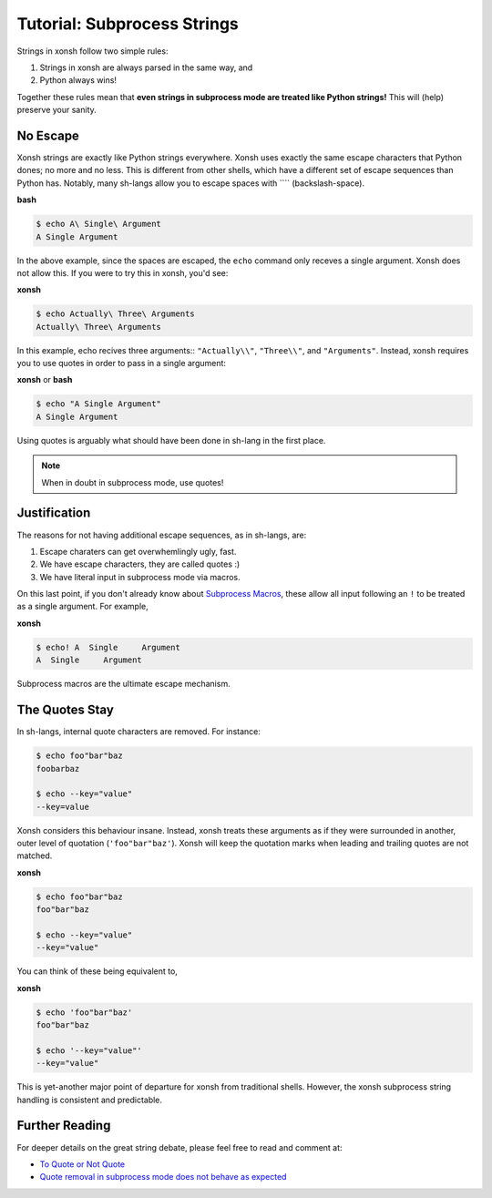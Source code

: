 .. _tutorial_subproc_strings:

************************************
Tutorial: Subprocess Strings
************************************
Strings in xonsh follow two simple rules:

1. Strings in xonsh are always parsed in the same way, and
2. Python always wins!

Together these rules mean that **even strings in subprocess mode are treated
like Python strings!** This will (help) preserve your sanity.

No Escape
=========
Xonsh strings are exactly like Python strings everywhere. Xonsh uses
exactly the same escape characters that Python dones; no more and no less.
This is different from other shells, which have a different set of escape
sequences than Python has.  Notably, many sh-langs allow you to escape
spaces with ``\ `` (backslash-space).

**bash**

.. code-block:: bash

    $ echo A\ Single\ Argument
    A Single Argument

In the above example, since the spaces are escaped, the ``echo`` command
only receves a single argument. Xonsh does not allow this. If you were
to try this in xonsh, you'd see:

**xonsh**

.. code-block:: xonsh

    $ echo Actually\ Three\ Arguments
    Actually\ Three\ Arguments

In this example, echo recives three arguments:: ``"Actually\\"``, ``"Three\\"``,
and ``"Arguments"``. Instead, xonsh requires you to use quotes in order to
pass in a single argument:

**xonsh** or **bash**

.. code-block:: xonsh

    $ echo "A Single Argument"
    A Single Argument

Using quotes is arguably what should have been done in sh-lang in the
first place.

.. note::

    When in doubt in subprocess mode, use quotes!


Justification
=============
The reasons for not having additional escape sequences, as in sh-langs, are:

1. Escape charaters can get overwhemlingly ugly, fast.
2. We have escape characters, they are called quotes :)
3. We have literal input in subprocess mode via macros.

On this last point, if you don't already know about
`Subprocess Macros <tutorial_macros.html#subprocess-macros>`_,
these allow all input following an ``!`` to be treated as a single argument.
For example,

**xonsh**

.. code-block:: xonsh

    $ echo! A  Single     Argument
    A  Single     Argument

Subprocess macros are the ultimate escape mechanism.

The Quotes Stay
===============
In sh-langs, internal quote characters are removed. For instance:

.. code-block:: bash

    $ echo foo"bar"baz
    foobarbaz

    $ echo --key="value"
    --key=value

Xonsh considers this behaviour insane. Instead, xonsh treats these
arguments as if they were surrounded in another, outer level of
quotation (``'foo"bar"baz'``). Xonsh will keep the quotation marks
when leading and trailing quotes are not matched.

**xonsh**

.. code-block:: xonsh

    $ echo foo"bar"baz
    foo"bar"baz

    $ echo --key="value"
    --key="value"

You can think of these being equivalent to,


**xonsh**

.. code-block:: xonsh

    $ echo 'foo"bar"baz'
    foo"bar"baz

    $ echo '--key="value"'
    --key="value"

This is yet-another major point of departure for xonsh from traditional
shells. However, the xonsh subprocess string handling is
consistent and predictable.

Further Reading
===============
For deeper details on the great string debate, please feel free to read
and comment at:

* `To Quote or Not Quote <https://github.com/xonsh/xonsh/issues/1432>`_
* `Quote removal in subprocess mode does not behave as expected <https://github.com/xonsh/xonsh/issues/621>`_
